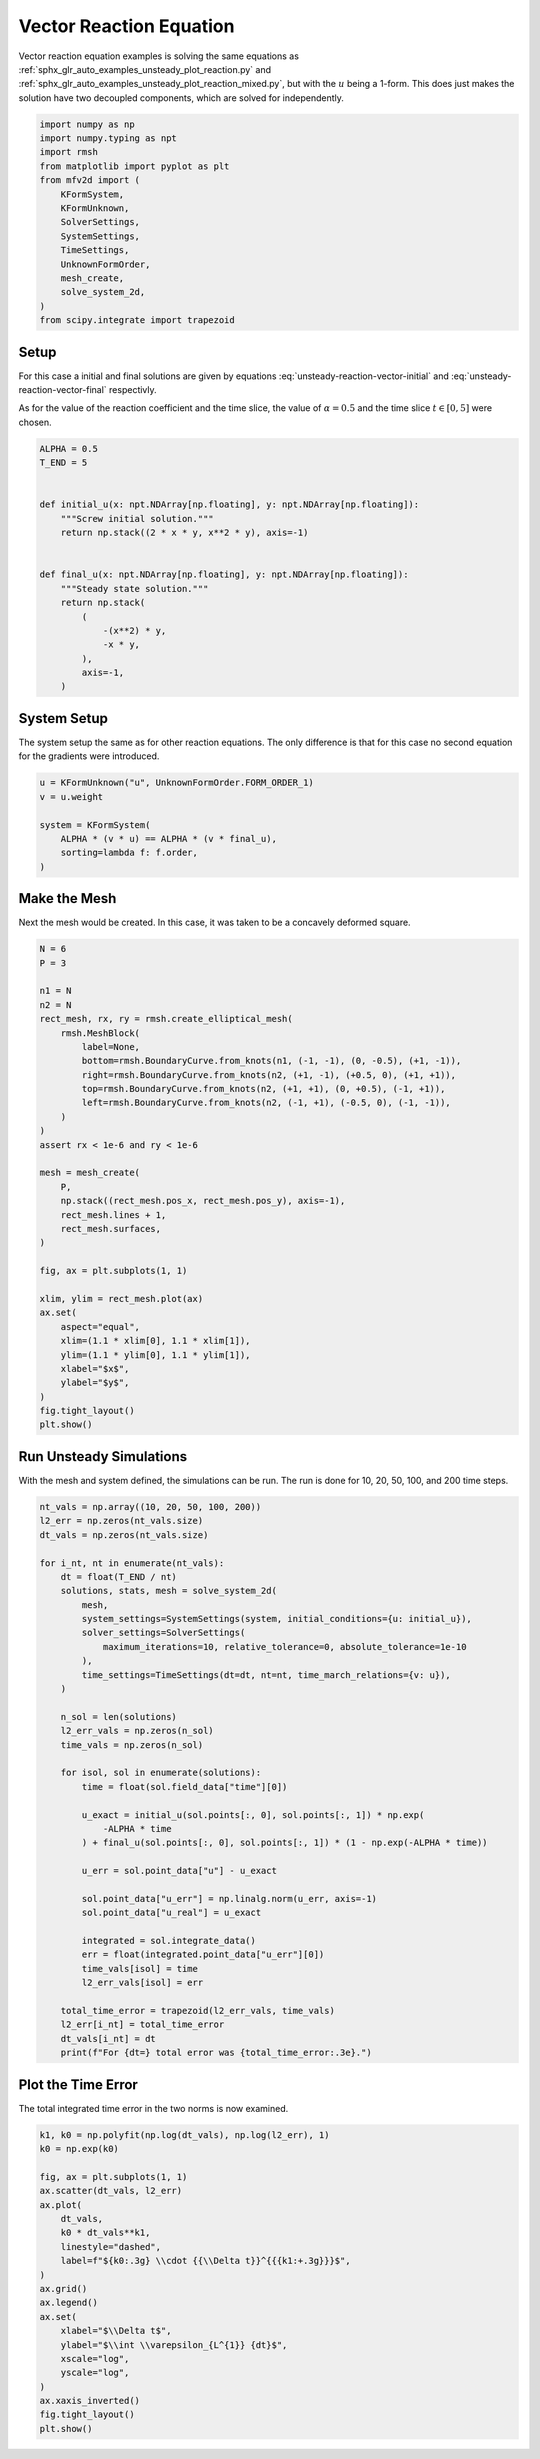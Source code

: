 
.. DO NOT EDIT.
.. THIS FILE WAS AUTOMATICALLY GENERATED BY SPHINX-GALLERY.
.. TO MAKE CHANGES, EDIT THE SOURCE PYTHON FILE:
.. "auto_examples/unsteady/plot_vector_reaction.py"
.. LINE NUMBERS ARE GIVEN BELOW.

.. only:: html

    .. note::
        :class: sphx-glr-download-link-note

        :ref:`Go to the end <sphx_glr_download_auto_examples_unsteady_plot_vector_reaction.py>`
        to download the full example code.

.. rst-class:: sphx-glr-example-title

.. _sphx_glr_auto_examples_unsteady_plot_vector_reaction.py:


Vector Reaction Equation
========================

Vector reaction equation examples is solving the same equations as
:ref:`sphx_glr_auto_examples_unsteady_plot_reaction.py` and
:ref:`sphx_glr_auto_examples_unsteady_plot_reaction_mixed.py`, but with the
:math:`u` being a 1-form. This does just makes the solution have two
decoupled components, which are solved for independently.

.. GENERATED FROM PYTHON SOURCE LINES 11-28

.. code-block:: Python


    import numpy as np
    import numpy.typing as npt
    import rmsh
    from matplotlib import pyplot as plt
    from mfv2d import (
        KFormSystem,
        KFormUnknown,
        SolverSettings,
        SystemSettings,
        TimeSettings,
        UnknownFormOrder,
        mesh_create,
        solve_system_2d,
    )
    from scipy.integrate import trapezoid








.. GENERATED FROM PYTHON SOURCE LINES 29-50

Setup
-----

For this case a initial and final solutions are given by equations
:eq:`unsteady-reaction-vector-initial` and :eq:`unsteady-reaction-vector-final`
respectivly.

.. math::
    :label: unsteady-reaction-vector-initial

    u_\mathrm{initial}^{(1)} = 2 x y dy - x^2 y dx

.. math::
    :label: unsteady-reaction-vector-final

    u_\mathrm{final}^{(1)} = -x^2 y - (-x y) dx

As for the value of the reaction coefficient and the time slice,
the value of :math:`\alpha = 0.5` and the time slice :math:`t \in [0, 5]`
were chosen.


.. GENERATED FROM PYTHON SOURCE LINES 51-72

.. code-block:: Python


    ALPHA = 0.5
    T_END = 5


    def initial_u(x: npt.NDArray[np.floating], y: npt.NDArray[np.floating]):
        """Screw initial solution."""
        return np.stack((2 * x * y, x**2 * y), axis=-1)


    def final_u(x: npt.NDArray[np.floating], y: npt.NDArray[np.floating]):
        """Steady state solution."""
        return np.stack(
            (
                -(x**2) * y,
                -x * y,
            ),
            axis=-1,
        )









.. GENERATED FROM PYTHON SOURCE LINES 73-79

System Setup
------------

The system setup the same as for other reaction equations. The only difference is that
for this case no second equation for the gradients were introduced.


.. GENERATED FROM PYTHON SOURCE LINES 80-91

.. code-block:: Python



    u = KFormUnknown("u", UnknownFormOrder.FORM_ORDER_1)
    v = u.weight

    system = KFormSystem(
        ALPHA * (v * u) == ALPHA * (v * final_u),
        sorting=lambda f: f.order,
    )









.. GENERATED FROM PYTHON SOURCE LINES 92-99

Make the Mesh
-------------

Next the mesh would be created. In this case, it was taken to be a
concavely deformed square.



.. GENERATED FROM PYTHON SOURCE LINES 100-137

.. code-block:: Python


    N = 6
    P = 3

    n1 = N
    n2 = N
    rect_mesh, rx, ry = rmsh.create_elliptical_mesh(
        rmsh.MeshBlock(
            label=None,
            bottom=rmsh.BoundaryCurve.from_knots(n1, (-1, -1), (0, -0.5), (+1, -1)),
            right=rmsh.BoundaryCurve.from_knots(n2, (+1, -1), (+0.5, 0), (+1, +1)),
            top=rmsh.BoundaryCurve.from_knots(n2, (+1, +1), (0, +0.5), (-1, +1)),
            left=rmsh.BoundaryCurve.from_knots(n2, (-1, +1), (-0.5, 0), (-1, -1)),
        )
    )
    assert rx < 1e-6 and ry < 1e-6

    mesh = mesh_create(
        P,
        np.stack((rect_mesh.pos_x, rect_mesh.pos_y), axis=-1),
        rect_mesh.lines + 1,
        rect_mesh.surfaces,
    )

    fig, ax = plt.subplots(1, 1)

    xlim, ylim = rect_mesh.plot(ax)
    ax.set(
        aspect="equal",
        xlim=(1.1 * xlim[0], 1.1 * xlim[1]),
        ylim=(1.1 * ylim[0], 1.1 * ylim[1]),
        xlabel="$x$",
        ylabel="$y$",
    )
    fig.tight_layout()
    plt.show()




.. image-sg:: /auto_examples/unsteady/images/sphx_glr_plot_vector_reaction_001.png
   :alt: plot vector reaction
   :srcset: /auto_examples/unsteady/images/sphx_glr_plot_vector_reaction_001.png
   :class: sphx-glr-single-img





.. GENERATED FROM PYTHON SOURCE LINES 138-143

Run Unsteady Simulations
------------------------

With the mesh and system defined, the simulations can be run. The run is done for
10, 20, 50, 100, and 200 time steps.

.. GENERATED FROM PYTHON SOURCE LINES 144-186

.. code-block:: Python


    nt_vals = np.array((10, 20, 50, 100, 200))
    l2_err = np.zeros(nt_vals.size)
    dt_vals = np.zeros(nt_vals.size)

    for i_nt, nt in enumerate(nt_vals):
        dt = float(T_END / nt)
        solutions, stats, mesh = solve_system_2d(
            mesh,
            system_settings=SystemSettings(system, initial_conditions={u: initial_u}),
            solver_settings=SolverSettings(
                maximum_iterations=10, relative_tolerance=0, absolute_tolerance=1e-10
            ),
            time_settings=TimeSettings(dt=dt, nt=nt, time_march_relations={v: u}),
        )

        n_sol = len(solutions)
        l2_err_vals = np.zeros(n_sol)
        time_vals = np.zeros(n_sol)

        for isol, sol in enumerate(solutions):
            time = float(sol.field_data["time"][0])

            u_exact = initial_u(sol.points[:, 0], sol.points[:, 1]) * np.exp(
                -ALPHA * time
            ) + final_u(sol.points[:, 0], sol.points[:, 1]) * (1 - np.exp(-ALPHA * time))

            u_err = sol.point_data["u"] - u_exact

            sol.point_data["u_err"] = np.linalg.norm(u_err, axis=-1)
            sol.point_data["u_real"] = u_exact

            integrated = sol.integrate_data()
            err = float(integrated.point_data["u_err"][0])
            time_vals[isol] = time
            l2_err_vals[isol] = err

        total_time_error = trapezoid(l2_err_vals, time_vals)
        l2_err[i_nt] = total_time_error
        dt_vals[i_nt] = dt
        print(f"For {dt=} total error was {total_time_error:.3e}.")





.. rst-class:: sphx-glr-script-out

 .. code-block:: none

    For dt=0.5 total error was 2.655e-01.
    For dt=0.25 total error was 1.358e-01.
    For dt=0.1 total error was 5.503e-02.
    For dt=0.05 total error was 2.764e-02.
    For dt=0.025 total error was 1.388e-02.




.. GENERATED FROM PYTHON SOURCE LINES 187-192

Plot the Time Error
-------------------

The total integrated time error in the two norms is now examined.


.. GENERATED FROM PYTHON SOURCE LINES 193-216

.. code-block:: Python


    k1, k0 = np.polyfit(np.log(dt_vals), np.log(l2_err), 1)
    k0 = np.exp(k0)

    fig, ax = plt.subplots(1, 1)
    ax.scatter(dt_vals, l2_err)
    ax.plot(
        dt_vals,
        k0 * dt_vals**k1,
        linestyle="dashed",
        label=f"${k0:.3g} \\cdot {{\\Delta t}}^{{{k1:+.3g}}}$",
    )
    ax.grid()
    ax.legend()
    ax.set(
        xlabel="$\\Delta t$",
        ylabel="$\\int \\varepsilon_{L^{1}} {dt}$",
        xscale="log",
        yscale="log",
    )
    ax.xaxis_inverted()
    fig.tight_layout()
    plt.show()



.. image-sg:: /auto_examples/unsteady/images/sphx_glr_plot_vector_reaction_002.png
   :alt: plot vector reaction
   :srcset: /auto_examples/unsteady/images/sphx_glr_plot_vector_reaction_002.png
   :class: sphx-glr-single-img






.. rst-class:: sphx-glr-timing

   **Total running time of the script:** (0 minutes 3.899 seconds)


.. _sphx_glr_download_auto_examples_unsteady_plot_vector_reaction.py:

.. only:: html

  .. container:: sphx-glr-footer sphx-glr-footer-example

    .. container:: sphx-glr-download sphx-glr-download-jupyter

      :download:`Download Jupyter notebook: plot_vector_reaction.ipynb <plot_vector_reaction.ipynb>`

    .. container:: sphx-glr-download sphx-glr-download-python

      :download:`Download Python source code: plot_vector_reaction.py <plot_vector_reaction.py>`

    .. container:: sphx-glr-download sphx-glr-download-zip

      :download:`Download zipped: plot_vector_reaction.zip <plot_vector_reaction.zip>`


.. only:: html

 .. rst-class:: sphx-glr-signature

    `Gallery generated by Sphinx-Gallery <https://sphinx-gallery.github.io>`_

